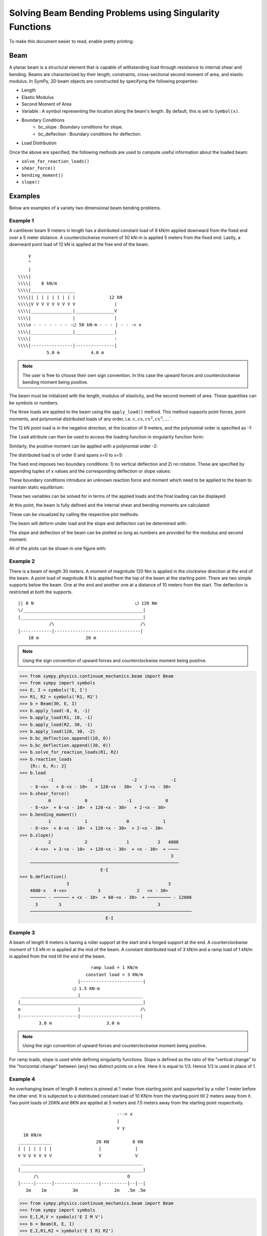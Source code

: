 ===========================================================
Solving Beam Bending Problems using Singularity Functions
===========================================================

To make this document easier to read, enable pretty printing:

.. plot::
   :context: reset
   :format: doctest
   :include-source: True

   >>> from sympy import *
   >>> x, y, z = symbols('x y z')
   >>> init_printing(use_unicode=True, wrap_line=False)

Beam
====

A planar beam is a structural element that is capable of withstanding load
through resistance to internal shear and bending. Beams are characterized by
their length, constraints, cross-sectional second moment of area, and elastic
modulus. In SymPy, 2D beam objects are constructed by specifying the following
properties:

- Length
- Elastic Modulus
- Second Moment of Area
- Variable : A symbol representing the location along the beam's length. By
  default, this is set to ``Symbol(x)``.
- Boundary Conditions
   - bc_slope : Boundary conditions for slope.
   - bc_deflection : Boundary conditions for deflection.
- Load Distribution

Once the above are specified, the following methods are used to compute useful
information about the loaded beam:

- ``solve_for_reaction_loads()``
- ``shear_force()``
- ``bending_moment()``
- ``slope()``

Examples
========

Below are examples of a variety two dimensional beam bending problems.

Example 1
---------

A cantilever beam 9 meters in length has a distributed constant load of 8 kN/m
applied downward from the fixed end over a 5 meter distance. A counterclockwise
moment of 50 kN-m is applied 5 meters from the fixed end. Lastly, a downward
point load of 12 kN is applied at the free end of the beam.

::

       y
       ^
       |
   \\\\|
   \\\\|    8 kN/m
   \\\\|_________________
   \\\\|| | | | | | | | |             12 kN
   \\\\|V V V V V V V V V               |
   \\\\|________________|_______________V
   \\\\|                |               |
   \\\\o - - - - - - - -⭯ 50 kN-m - - - | - - -> x
   \\\\|________________|_______________|
   \\\\|                                :
   \\\\|----------------|---------------|
              5.0 m            4.0 m

.. note::

    The user is free to choose their own sign convention. In this case the
    upward forces and counterclockwise bending moment being positive.

The beam must be initialized with the length, modulus of elasticity, and the
second moment of area. These quantities can be symbols or numbers.

.. plot::
   :context:
   :format: doctest
   :include-source: True

   >>> from sympy.physics.continuum_mechanics.beam import Beam
   >>> E, I = symbols('E, I')
   >>> b = Beam(9, E, I)

The three loads are applied to the beam using the ``apply_load()`` method. This
method supports point forces, point moments, and polynomial distributed loads
of any order, i.e. :math:`c, cx, cx^2, cx^3, \ldots``.

The 12 kN point load is in the negative direction, at the location of 9 meters,
and the polynomial order is specified as -1:

.. plot::
   :context:
   :format: doctest
   :include-source: True

   >>> b.apply_load(-12, 9, -1)

The ``load`` attribute can then be used to access the loading function in
singularity function form:

.. plot::
   :context:
   :format: doctest
   :include-source: True

   >>> b.load
              -1
   -12⋅<x - 9>

Similarly, the positive moment can be applied with a polynomial order -2:

.. plot::
   :context:
   :format: doctest
   :include-source: True

   >>> b.apply_load(50, 5, -2)

The distributed load is of order 0 and spans x=0 to x=5:

.. plot::
   :context:
   :format: doctest
   :include-source: True

   >>> b.apply_load(-8, 0, 0, end=5)

The fixed end imposes two boundary conditions: 1) no vertical deflection and 2)
no rotation. These are specified by appending tuples of x values and the
corresponding deflection or slope values:

.. plot::
   :context:
   :format: doctest
   :include-source: True

   >>> b.bc_deflection.append((0, 0))
   >>> b.bc_slope.append((0, 0))

These boundary conditions introduce an unknown reaction force and moment which
need to be applied to the beam to maintain static equilibrium:

.. plot::
   :context:
   :format: doctest
   :include-source: True

   >>> R, M = symbols('R, M')
   >>> b.apply_load(R, 0, -1)
   >>> b.apply_load(M, 0, -2)
   >>> b.load
        -2        -1        0             -2            0             -1
   M⋅<x>   + R⋅<x>   - 8⋅<x>  + 50⋅<x - 5>   + 8⋅<x - 5>  - 12⋅<x - 9>

These two variables can be solved for in terms of the applied loads and the
final loading can be displayed:

.. plot::
   :context:
   :format: doctest
   :include-source: True

   >>> b.solve_for_reaction_loads(R, M)
   >>> b.reaction_loads
       {M: -258, R: 52}
   >>> b.load
                -2         -1        0             -2            0             -1
       - 258⋅<x>   + 52⋅<x>   - 8⋅<x>  + 50⋅<x - 5>   + 8⋅<x - 5>  - 12⋅<x - 9>

At this point, the beam is fully defined and the internal shear and bending
moments are calculated:

.. plot::
   :context:
   :format: doctest
   :include-source: True

   >>> b.shear_force()
                -1         0        1             -1            1             0
       - 258⋅<x>   + 52⋅<x>  - 8⋅<x>  + 50⋅<x - 5>   + 8⋅<x - 5>  - 12⋅<x - 9>
   >>> b.bending_moment()
                0         1        2             0            2             1
       - 258⋅<x>  + 52⋅<x>  - 4⋅<x>  + 50⋅<x - 5>  + 4⋅<x - 5>  - 12⋅<x - 9>

These can be visualized by calling the respective plot methods:

.. plot::
   :context:
   :format: doctest
   :include-source: True

   >>> b.plot_shear_force()  # doctest: +SKIP
   >>> b.plot_bending_moment()  # doctest: +SKIP

The beam will deform under load and the slope and deflection can be determined
with:

.. plot::
   :context: close-figs
   :format: doctest
   :include-source: True

   >>> b.slope()
                                   3                          3
                1         2   4⋅<x>              1   4⋅<x - 5>             2
       - 258⋅<x>  + 26⋅<x>  - ────── + 50⋅<x - 5>  + ────────── - 6⋅<x - 9>
                                3                        3
       ─────────────────────────────────────────────────────────────────────
                                        E⋅I
   >>> b.deflection()
                          3      4                        4
                2   26⋅<x>    <x>              2   <x - 5>             3
       - 129⋅<x>  + ─────── - ──── + 25⋅<x - 5>  + ──────── - 2⋅<x - 9>
                       3       3                      3
       ─────────────────────────────────────────────────────────────────
                                      E⋅I

The slope and deflection of the beam can be plotted so long as numbers are
provided for the modulus and second moment:

.. plot::
   :context: close-figs
   :format: doctest
   :include-source: True

   >>> b.plot_slope(subs={E: 20E9, I: 3.25E-6})  # doctest: +SKIP
   >>> b.plot_deflection(subs={E: 20E9, I: 3.25E-6})  # doctest: +SKIP

All of the plots can be shown in one figure with:

.. plot::
   :context: close-figs
   :format: doctest
   :include-source: True

   >>> b.plot_loading_results(subs={E: 20E9, I: 3.25E-6})  # doctest: +SKIP

Example 2
---------

There is a beam of length 30 meters. A moment of magnitude 120 Nm is
applied in the clockwise direction at the end of the beam. A point load
of magnitude 8 N is applied from the top of the beam at the starting
point. There are two simple supports below the beam. One at the end
and another one at a distance of 10 meters from the start. The
deflection is restricted at both the supports.

::

  || 8 N                                       ⭯ 120 Nm
  \/______________________________________________|
  |_______________________________________________|
              /\                                 /\
  |------------|---------------------------------|
      10 m                  20 m

.. note::

    Using the sign convention of upward forces and counterclockwise moment
    being positive.

>>> from sympy.physics.continuum_mechanics.beam import Beam
>>> from sympy import symbols
>>> E, I = symbols('E, I')
>>> R1, R2 = symbols('R1, R2')
>>> b = Beam(30, E, I)
>>> b.apply_load(-8, 0, -1)
>>> b.apply_load(R1, 10, -1)
>>> b.apply_load(R2, 30, -1)
>>> b.apply_load(120, 30, -2)
>>> b.bc_deflection.append((10, 0))
>>> b.bc_deflection.append((30, 0))
>>> b.solve_for_reaction_loads(R1, R2)
>>> b.reaction_loads
    {R₁: 6, R₂: 2}
>>> b.load
           -1             -1               -2             -1
    - 8⋅<x>   + 6⋅<x - 10>   + 120⋅<x - 30>   + 2⋅<x - 30>
>>> b.shear_force()
           0             0               -1             0
    - 8⋅<x>  + 6⋅<x - 10>  + 120⋅<x - 30>   + 2⋅<x - 30>
>>> b.bending_moment()
           1             1               0             1
    - 8⋅<x>  + 6⋅<x - 10>  + 120⋅<x - 30>  + 2⋅<x - 30>
>>> b.slope()
           2             2               1           2   4000
    - 4⋅<x>  + 3⋅<x - 10>  + 120⋅<x - 30>  + <x - 30>  + ────
                                                          3
    ─────────────────────────────────────────────────────────
                               E⋅I
>>> b.deflection()
                  3                                      3
    4000⋅x   4⋅<x>            3              2   <x - 30>
    ────── - ────── + <x - 10>  + 60⋅<x - 30>  + ───────── - 12000
      3        3                                     3
    ──────────────────────────────────────────────────────────────
                                 E⋅I

Example 3
---------

A beam of length 6 meters is having a roller support at the start and a hinged
support at the end. A counterclockwise moment of 1.5 kN-m is applied at the mid
of the beam. A constant distributed load of 3 kN/m and a ramp load of 1 kN/m is
applied from the mid till the end of the beam.

::

                              ramp load = 1 KN/m
                            constant load = 3 KN/m
                         |------------------------|
                       ⭯ 1.5 KN-m
   ______________________|________________________
  |_______________________________________________|
  o                      |                       /\
  |----------------------|-----------------------|
          3.0 m                     3.0 m

.. note::

    Using the sign convention of upward forces and counterclockwise moment
    being positive.

For ramp loads, slope is used while defining singularity functions.
Slope is defined as the ratio of the "vertical change" to the
"horizontal change" between (any) two distinct points on a line.
Here it is equal to 1/3. Hence 1/3 is used in place of 1.

.. plot::
   :context: close-figs
   :format: doctest
   :include-source: True
   >>> from sympy.physics.continuum_mechanics.beam import Beam
   >>> from sympy import symbols, plot
   >>> E, I = symbols('E, I')
   >>> R1, R2 = symbols('R1, R2')
   >>> b = Beam(6, E, I)
   >>> b.apply_load(R1, 0, -1)
   >>> b.apply_load(-1.5, 3, -2)
   >>> b.apply_load(3, 3, 0)
   >>> b.apply_load(1/3, 3, 1)
   >>> b.apply_load(R2, 6, -1)
   >>> b.bc_deflection.append((0, 0))
   >>> b.bc_deflection.append((6, 0))
   >>> b.solve_for_reaction_loads(R1, R2)
   >>> b.reaction_loads
      {R₁:-2.25, R₂:-8.25}

   >>> b.load
                                                          1
               -1              -2            0   1⋅<x - 3>                 -1
     - 2.25⋅<x>   - 1.5⋅<x - 3>   + 3⋅<x - 3>  + ──────────  - 8.25⋅<x - 6>  
                                                     3
   >>> plot(b.load)  # doctest: +SKIP

   >>> b.shear_force()
                                                          2
               0               -1            1   1⋅<x - 3>                 0
     - 2.25⋅<x>   - 1.5⋅<x - 3>   + 3⋅<x - 3>  + ──────────  - 8.25⋅<x - 6>  
                                                     6

   >>> b.bending_moment()
                                           2             3                                 
               1              0   3⋅<x - 3>     1⋅<x - 3>                 1
     - 2.25⋅<x>  - 1.5⋅<x - 3>  + ──────────  + ──────────  - 8.25⋅<x - 6>  
                                      2             18                                        
   >>> b.slope()
                                             3             4                                 
                 2              1   1⋅<x - 3>     1⋅<x - 3>                 2
      - 1.125⋅<x>  - 1.5⋅<x - 3>  + ──────────  + ──────────  - 4.125⋅<x - 6> + 12.825 
                                        2             72      
       ───────────────────────────────────────────────────────────────────────────────
                                            E⋅I


   >>> b.deflection()
                                                         4             5                                 
                            3               2   1⋅<x - 3>     1⋅<x - 3>                  3
       +12.825⋅x - 0.375⋅<x>  - 0.75⋅<x - 3>  + ──────────  + ──────────  - 1.375⋅<x - 6>  
                                                   8            360      
       ───────────────────────────────────────────────────────────────────────────────────
                                            E⋅I     

Example 4
---------

An overhanging beam of length 8 meters is pinned at 1 meter from starting point
and supported by a roller 1 meter before the other end. It is subjected
to a distributed constant load of 10 KN/m from the starting point till
2 meters away from it. Two point loads of 20KN and 8KN are applied at
5 meters and 7.5 meters away from the starting point respectively.

::

                                        ---> x
                                        |
                                        v y
    10 KN/m
  _____________                 20 KN         8 KN
  | | | | | | |                  |             |
  V V V V V V V                  V             V
   _______________________________________________
  |_______________________________________________|
        /\                                  O
  |-----|------|-----------------|----------|--|--|
     1m    1m          3m              2m   .5m .5m

.. code:: pycon

    >>> from sympy.physics.continuum_mechanics.beam import Beam
    >>> from sympy import symbols
    >>> E,I,M,V = symbols('E I M V')
    >>> b = Beam(8, E, I)
    >>> E,I,R1,R2 = symbols('E I R1 R2')
    >>> b.apply_load(R1, 1, -1)
    >>> b.apply_load(R2, 7, -1)
    >>> b.apply_load(10, 0, 0, end=2)
    >>> b.apply_load(20, 5, -1)
    >>> b.apply_load(8, 7.5, -1)
    >>> b.solve_for_reaction_loads(R1, R2)
    >>> b.reaction_loads
    {R₁: -26.0, R₂: -22.0}
    >>> b.load
          0               -1             0             -1               -1              -1
    10⋅<x>  - 26.0⋅<x - 1>   - 10⋅<x - 2>  + 20⋅<x - 5>   - 22.0⋅<x - 7>   + 8⋅<x - 7.5>

    >>> b.shear_force()
          1               0             1             0               0              0
    10⋅<x>  - 26.0⋅<x - 1>  - 10⋅<x - 2>  + 20⋅<x - 5>  - 22.0⋅<x - 7>  + 8⋅<x - 7.5>

    >>> b.bending_moment()
         2               1            2             1               1              1
    5⋅<x>  - 26.0⋅<x - 1>  - 5⋅<x - 2>  + 20⋅<x - 5>  - 22.0⋅<x - 7>  + 8⋅<x - 7.5>

    >>> b.bc_deflection = [(1, 0), (7, 0)]
    >>> b.slope()
         3                            3
    5⋅<x>                2   5⋅<x - 2>              2               2              2
    ────── - 13.0⋅<x - 1>  - ────────── + 10⋅<x - 5>  - 11.0⋅<x - 7>  + 4⋅<x - 7.5>  + 28.2916666666667
      3                          3
    ───────────────────────────────────────────────────────────────────────────────────────────────────
                                                    E⋅I
    >>> b.deflection()
                              4                                        4             3                                          3
                         5⋅<x>                            3   5⋅<x - 2>    10⋅<x - 5>                            3   4⋅<x - 7.5>
    28.2916666666667⋅x + ────── - 4.33333333333333⋅<x - 1>  - ────────── + ─────────── - 3.66666666666667⋅<x - 7>  + ──────────── - 28.7083333333333
                           12                                     12            3                                         3
    ────────────────────────────────────────────────────────────────────────────────────────────────────────────────────────────────────────────────
                                                                          E⋅I

Example 5
---------

A cantilever beam of length 6 meters is under downward distributed constant
load with magnitude of 4.0 KN/m from starting point till 2 meters away
from it. A ramp load of 1 kN/m applied from the mid till the end of
the beam. A point load of 12KN is also applied in same direction 4 meters
away from start.

::

    ---> x                             .
    |                                . |
    v y                    12 KN   . | |
                             |   . | | |
                             V . | | | |
  \\\\|   4 KN/m             . | | | | |
  \\\\|___________         . 1 KN/m  | |
  \\\\|| | | | | |       . V V V V V V V
  \\\\|V V V V V V     |---------------|
  \\\\|________________________________
  \\\\|________________________________|
  \\\\|          :          :          :
  \\\\|----------|-----|----|----------|
          2.0 m     1m   1m      2.0 m

.. code:: pycon

    >>> from sympy.physics.continuum_mechanics.beam import Beam
    >>> from sympy import symbols
    >>> E,I,M,V = symbols('E I M V')
    >>> b = Beam(6, E, I)
    >>> b.apply_load(V, 0, -1)
    >>> b.apply_load(M, 0, -2)
    >>> b.apply_load(4, 0, 0, end=2)
    >>> b.apply_load(12, 4, -1)
    >>> b.apply_load(1, 3, 1, end=6)
    >>> b.solve_for_reaction_loads(V, M)
    >>> b.reaction_loads
    {M: 157/2, V: -49/2}
    >>> b.load
           -2         -1
    157⋅<x>     49⋅<x>          0            0          1             -1            0          1
    ───────── - ──────── + 4⋅<x>  - 4⋅<x - 2>  + <x - 3>  + 12⋅<x - 4>   - 3⋅<x - 6>  - <x - 6>
        2          2
    >>> b.shear_force()
           -1         0                                2                                     2
    157⋅<x>     49⋅<x>         1            1   <x - 3>              0            1   <x - 6>
    ───────── - ─────── + 4⋅<x>  - 4⋅<x - 2>  + ──────── + 12⋅<x - 4>  - 3⋅<x - 6>  - ────────
        2          2                               2                                     2
    >>> b.bending_moment()
           0         1                                3                          2          3
    157⋅<x>    49⋅<x>         2            2   <x - 3>              1   3⋅<x - 6>    <x - 6>
    ──────── - ─────── + 2⋅<x>  - 2⋅<x - 2>  + ──────── + 12⋅<x - 4>  - ────────── - ────────
       2          2                               6                         2           6
    >>> b.bc_deflection = [(0, 0)]
    >>> b.bc_slope = [(0, 0)]
    >>> b.slope()
           1         2        3            3          4                       3          4
    157⋅<x>    49⋅<x>    2⋅<x>    2⋅<x - 2>    <x - 3>             2   <x - 6>    <x - 6>
    ──────── - ─────── + ────── - ────────── + ──────── + 6⋅<x - 4>  - ──────── - ────────
       2          4        3          3           24                      2          24
    ──────────────────────────────────────────────────────────────────────────────────────
                                             E⋅I
    >>> b.deflection()
           2         3      4          4          5                       4          5
    157⋅<x>    49⋅<x>    <x>    <x - 2>    <x - 3>             3   <x - 6>    <x - 6>
    ──────── - ─────── + ──── - ──────── + ──────── + 2⋅<x - 4>  - ──────── - ────────
       4          12      6        6         120                      8         120
    ──────────────────────────────────────────────────────────────────────────────────
                                           E⋅I

Example 6
---------

An overhanging beam of length 11 meters is subjected to a distributed constant
load of 2 KN/m from 2 meters away from the starting point till 6 meters away
from it. It is pinned at the starting point and is resting over a roller 8 meters
away from that end. Also a counterclockwise moment of 5 KN-m is applied at the
overhanging end.

::

                 2 KN/m                         ---> x
             _________________                  |
             | | | | | | | | |                  v y
             V V V V V V V V V                        ⭯ 5 KN-m
    ____________________________________________________|
   O____________________________________________________|
  / \                                   /\
   |--------|----------------|----------|---------------|
       2m           4m            2m            3m

.. code:: pycon

    >>> R1, R2 = symbols('R1, R2')
    >>> E, I = symbols('E, I')
    >>> b = Beam(11, E, I)
    >>> b.apply_load(R1, 0, -1)
    >>> b.apply_load(2, 2, 0, end=6)
    >>> b.apply_load(R2, 8, -1)
    >>> b.apply_load(5, 11, -2)
    >>> b.solve_for_reaction_loads(R1, R2)
    >>> b.reaction_loads
    {R₁: -37/8, R₂: -27/8}
    >>> b.load
            -1                                       -1
      37⋅<x>              0            0   27⋅<x - 8>               -2
    - ──────── + 2⋅<x - 2>  - 2⋅<x - 6>  - ──────────── + 5⋅<x - 11>
         8                                      8
    >>> b.shear_force()
            0                                       0
      37⋅<x>             1            1   27⋅<x - 8>              -1
    - ─────── + 2⋅<x - 2>  - 2⋅<x - 6>  - ─────────── + 5⋅<x - 11>
         8                                     8
    >>> b.bending_moment()
            1                                   1
      37⋅<x>           2          2   27⋅<x - 8>              0
    - ─────── + <x - 2>  - <x - 6>  - ─────────── + 5⋅<x - 11>
         8                                 8
    >>> b.bc_deflection = [(0, 0), (8, 0)]
    >>> b.slope()
            2          3          3             2
      37⋅<x>    <x - 2>    <x - 6>    27⋅<x - 8>              1
    - ─────── + ──────── - ──────── - ─────────── + 5⋅<x - 11>  + 36
         16        3          3            16
    ────────────────────────────────────────────────────────────────
                                  E⋅I
    >>> b.deflection()
                 3          4          4            3             2
           37⋅<x>    <x - 2>    <x - 6>    9⋅<x - 8>    5⋅<x - 11>
    36⋅x - ─────── + ──────── - ──────── - ────────── + ───────────
              48        12         12          16            2
    ───────────────────────────────────────────────────────────────
                                  E⋅I

Example 7
---------

There is a beam of length ``l``, fixed at both ends. A concentrated point load
of magnitude ``F`` is applied in downward direction at mid-point of the
beam.

::

                                        ^ y
                                        |
                                        ---> x
  \\\\|                  F                  |\\\\
  \\\\|                  |                  |\\\\
  \\\\|                  V                  |\\\\
  \\\\|_____________________________________|\\\\
  \\\\|_____________________________________|\\\\
  \\\\|                  :                  |\\\\
  \\\\|                  :                  |\\\\
  \\\\|------------------|------------------|\\\\
               l/2                l/2

.. code:: pycon

    >>> from sympy.physics.continuum_mechanics.beam import Beam
    >>> from sympy import symbols
    >>> E, I, F = symbols('E I F')
    >>> l = symbols('l', positive=True)
    >>> b = Beam(l, E, I)
    >>> R1,R2 = symbols('R1  R2')
    >>> M1, M2 = symbols('M1, M2')
    >>> b.apply_load(R1, 0, -1)
    >>> b.apply_load(M1, 0, -2)
    >>> b.apply_load(R2, l, -1)
    >>> b.apply_load(M2, l, -2)
    >>> b.apply_load(-F, l/2, -1)
    >>> b.bc_deflection = [(0, 0),(l, 0)]
    >>> b.bc_slope = [(0, 0),(l, 0)]
    >>> b.solve_for_reaction_loads(R1, R2, M1, M2)
    >>> b.reaction_loads
    ⎧    -F⋅l       F⋅l      F      F⎫
    ⎨M₁: ─────, M₂: ───, R₁: ─, R₂: ─⎬
    ⎩      8         8       2      2⎭

    >>> b.load
             -2               -2        -1              -1             -1
      F⋅l⋅<x>     F⋅l⋅<-l + x>     F⋅<x>          l          F⋅<-l + x>
    - ───────── + ────────────── + ─────── - F⋅<- ─ + x>   + ────────────
          8             8             2           2               2

    >>> b.shear_force()
             -1               -1        0              0             0
      F⋅l⋅<x>     F⋅l⋅<-l + x>     F⋅<x>         l         F⋅<-l + x>
    - ───────── + ────────────── + ────── - F⋅<- ─ + x>  + ───────────
          8             8            2           2              2

    >>> b.bending_moment()
             0               0        1              1             1
      F⋅l⋅<x>    F⋅l⋅<-l + x>    F⋅<x>         l         F⋅<-l + x>
    - ──────── + ───────────── + ────── - F⋅<- ─ + x>  + ───────────
         8             8           2           2              2

    >>> b.slope()
                                                     2
                                               l
             1               1        2   F⋅<- ─ + x>              2
      F⋅l⋅<x>    F⋅l⋅<-l + x>    F⋅<x>         2         F⋅<-l + x>
    - ──────── + ───────────── + ────── - ──────────── + ───────────
         8             8           4           2              4
    ────────────────────────────────────────────────────────────────
                                  E⋅I

    >>> b.deflection()
                                                     3
                                               l
             2               2        3   F⋅<- ─ + x>              3
      F⋅l⋅<x>    F⋅l⋅<-l + x>    F⋅<x>         2         F⋅<-l + x>
    - ──────── + ───────────── + ────── - ──────────── + ───────────
         16            16          12          6              12
    ────────────────────────────────────────────────────────────────
                                  E⋅I


Example 8
---------

There is a beam of length ``4*l``, having a hinge connector at the middle. It
is having a fixed support at the start and also has two rollers at a distance
of ``l`` and ``4*l`` from the starting point. A concentrated point load ``P`` is also
applied at a distance of ``3*l`` from the starting point.

::

                                                     ---> x
  \\\\|                                 P            |
  \\\\|                                 |            v y
  \\\\|                                 V
  \\\\|_____________________ _______________________
  \\\\|_____________________O_______________________|
  \\\\|          /\                     :          /\
  \\\\|         oooo                    :         oooo
  \\\\|----------|-----------|----------|-----------|
           l           l          l            l

.. code:: pycon

    >>> from sympy.physics.continuum_mechanics.beam import Beam
    >>> from sympy import symbols
    >>> E, I = symbols('E I')
    >>> l = symbols('l', positive=True)
    >>> R1, M1, R2, R3, P = symbols('R1 M1 R2 R3 P')
    >>> b1 = Beam(2*l, E, I)
    >>> b2 = Beam(2*l, E, I)
    >>> b = b1.join(b2, "hinge")
    >>> b.apply_load(M1, 0, -2)
    >>> b.apply_load(R1, 0, -1)
    >>> b.apply_load(R2, l, -1)
    >>> b.apply_load(R3, 4*l, -1)
    >>> b.apply_load(P, 3*l, -1)
    >>> b.bc_slope = [(0, 0)]
    >>> b.bc_deflection = [(0, 0), (l, 0), (4*l, 0)]
    >>> b.solve_for_reaction_loads(M1, R1, R2, R3)
    >>> b.reaction_loads
    ⎧    -P⋅l       3⋅P      -5⋅P       -P ⎫
    ⎨M₁: ─────, R₁: ───, R₂: ─────, R₃: ───⎬
    ⎩      4         4         4         2 ⎭

    >>> b.load
             -2          -1               -1                                -1
      P⋅l⋅<x>     3⋅P⋅<x>     5⋅P⋅<-l + x>                 -1   P⋅<-4⋅l + x>
    - ───────── + ───────── - ────────────── + P⋅<-3⋅l + x>   - ──────────────
          4           4             4                                 2

    >>> b.shear_force()
             -1          0               0                               0
      P⋅l⋅<x>     3⋅P⋅<x>    5⋅P⋅<-l + x>                0   P⋅<-4⋅l + x>
    - ───────── + ──────── - ───────────── + P⋅<-3⋅l + x>  - ─────────────
          4          4             4                               2

    >>> b.bending_moment()
            0          1               1                               1
      P⋅l⋅<x>    3⋅P⋅<x>    5⋅P⋅<-l + x>                1   P⋅<-4⋅l + x>
    - ──────── + ──────── - ───────────── + P⋅<-3⋅l + x>  - ─────────────
         4          4             4                               2

    >>> b.slope()
    ⎛     2               2               2               2⎞               ⎛         1          2               2               2⎞        ⎛         1          2               2               2⎞
    ⎜5⋅P⋅l    P⋅<-2⋅l + x>    P⋅<-3⋅l + x>    P⋅<-4⋅l + x> ⎟           0   ⎜  P⋅l⋅<x>    3⋅P⋅<x>    5⋅P⋅<-l + x>    P⋅<-2⋅l + x> ⎟    0   ⎜  P⋅l⋅<x>    3⋅P⋅<x>    5⋅P⋅<-l + x>    P⋅<-2⋅l + x> ⎟           0
    ⎜────── - ───────────── + ───────────── - ─────────────⎟⋅<-2⋅l + x>    ⎜- ──────── + ──────── - ───────────── + ─────────────⎟⋅<x>    ⎜- ──────── + ──────── - ───────────── + ─────────────⎟⋅<-2⋅l + x>
    ⎝  48           4               2               4      ⎠               ⎝     4          8             8               4      ⎠        ⎝     4          8             8               4      ⎠
    ──────────────────────────────────────────────────────────────────── + ──────────────────────────────────────────────────────────── - ───────────────────────────────────────────────────────────────────
                                    E⋅I                                                                E⋅I                                                                E⋅I
    >>> b.deflection()
    ⎛         2        3               3               3⎞        ⎛         2        3               3               3⎞               ⎛     3        2                          3               3               3⎞
    ⎜  P⋅l⋅<x>    P⋅<x>    5⋅P⋅<-l + x>    P⋅<-2⋅l + x> ⎟    0   ⎜  P⋅l⋅<x>    P⋅<x>    5⋅P⋅<-l + x>    P⋅<-2⋅l + x> ⎟           0   ⎜7⋅P⋅l    5⋅P⋅l ⋅(-2⋅l + x)   P⋅<-2⋅l + x>    P⋅<-3⋅l + x>    P⋅<-4⋅l + x> ⎟           0
    ⎜- ──────── + ────── - ───────────── + ─────────────⎟⋅<x>    ⎜- ──────── + ────── - ───────────── + ─────────────⎟⋅<-2⋅l + x>    ⎜────── + ───────────────── - ───────────── + ───────────── - ─────────────⎟⋅<-2⋅l + x>
    ⎝     8         8            24              12     ⎠        ⎝     8         8            24              12     ⎠               ⎝  24             48                12              6               12     ⎠
    ────────────────────────────────────────────────────────── - ───────────────────────────────────────────────────────────────── + ────────────────────────────────────────────────────────────────────────────────────────
                                E⋅I                                                              E⋅I                                                                            E⋅I

Example 9
---------

There is a cantilever beam of length 4 meters. For first 2 meters
its moment of inertia is ``1.5*I`` and ``I`` for the rest.
A pointload of magnitude 20 N is applied from the top at its free end.

::

                                             ---> x
  \\\\|                                      |
  \\\\|                               20 N   v y
  \\\\|________________                |
  \\\\|                |_______________V
  \\\\|      1.5*I      _______I_______|
  \\\\|________________|
  \\\\|                                :
  \\\\|----------------|---------------|
             2.0 m            2.0 m

.. code:: pycon

    >>> from sympy.physics.continuum_mechanics.beam import Beam
    >>> from sympy import symbols
    >>> E, I = symbols('E, I')
    >>> R1, R2 = symbols('R1, R2')
    >>> b1 = Beam(2, E, 1.5*I)
    >>> b2 = Beam(2, E, I)
    >>> b = b1.join(b2, "fixed")
    >>> b.apply_load(20, 4, -1)
    >>> b.apply_load(R1, 0, -1)
    >>> b.apply_load(R2, 0, -2)
    >>> b.bc_slope = [(0, 0)]
    >>> b.bc_deflection = [(0, 0)]
    >>> b.solve_for_reaction_loads(R1, R2)
    >>> b.load
          -2         -1             -1
    80⋅<x>   - 20⋅<x>   + 20⋅<x - 4>
    >>> b.shear_force()
          -1         0             0
    80⋅<x>   - 20⋅<x>  + 20⋅<x - 4>
    >>> b.bending_moment()
          0         1             1
    80⋅<x>  - 20⋅<x>  + 20⋅<x - 4>
    >>> b.slope()
    ⎛      1         2             2             ⎞
    ⎜80⋅<x>  - 10⋅<x>  + 10⋅<x - 4>    120       ⎟
    ⎜─────────────────────────────── - ───       ⎟                              ⎛      1         2             2⎞    0                     ⎛      1         2             2⎞        0
    ⎜               I                   I    80.0⎟        0   0.666666666666667⋅⎝80⋅<x>  - 10⋅<x>  + 10⋅<x - 4> ⎠⋅<x>    0.666666666666667⋅⎝80⋅<x>  - 10⋅<x>  + 10⋅<x - 4> ⎠⋅<x - 2>
    ⎜───────────────────────────────────── + ────⎟⋅<x - 2>  + ──────────────────────────────────────────────────────── - ────────────────────────────────────────────────────────────
    ⎝                  E                     E⋅I ⎠                                      E⋅I                                                          E⋅I

Example 10
----------

A combined beam, with constant flexural rigidity ``E*I``, is formed by joining
a Beam of length ``2*l`` to the right of another Beam of length ``l``. The whole beam
is fixed at both of its ends. A point load of magnitude ``P`` is also applied
from the top at a distance of ``2*l`` from starting point.

::

                                        ---> x
                                        |
  \\\\|                         P       v y |\\\\
  \\\\|                         |           |\\\\
  \\\\|                         V           |\\\\
  \\\\|____________ ________________________|\\\\
  \\\\|____________O________________________|\\\\
  \\\\|            :            :           |\\\\
  \\\\|            :            :           |\\\\
  \\\\|------------|------------|-----------|\\\\
           l            l            l

.. code:: pycon

    >>> from sympy.physics.continuum_mechanics.beam import Beam
    >>> from sympy import symbols
    >>> E, I = symbols('E, I')
    >>> l = symbols('l', positive=True)
    >>> b1 = Beam(l ,E,I)
    >>> b2 = Beam(2*l ,E,I)
    >>> b = b1.join(b2,"hinge")
    >>> M1, A1, M2, A2, P = symbols('M1 A1 M2 A2 P')
    >>> b.apply_load(A1, 0, -1)
    >>> b.apply_load(M1, 0 ,-2)
    >>> b.apply_load(P, 2*l, -1)
    >>> b.apply_load(A2, 3*l, -1)
    >>> b.apply_load(M2, 3*l, -2)
    >>> b.bc_slope=[(0, 0), (3*l, 0)]
    >>> b.bc_deflection=[(0, 0), (3*l, 0)]
    >>> b.solve_for_reaction_loads(M1, A1, M2, A2)
    >>> b.reaction_loads
    ⎧    -5⋅P       -13⋅P       5⋅P⋅l      -4⋅P⋅l ⎫
    ⎨A₁: ─────, A₂: ──────, M₁: ─────, M₂: ───────⎬
    ⎩      18         18          18          9   ⎭

    >>> b.load
             -2                   -2          -1                                   -1
    5⋅P⋅l⋅<x>     4⋅P⋅l⋅<-3⋅l + x>     5⋅P⋅<x>                 -1   13⋅P⋅<-3⋅l + x>
    ─────────── - ────────────────── - ───────── + P⋅<-2⋅l + x>   - ─────────────────
         18               9                18                               18

    >>> b.shear_force()
             -1                   -1          0                                  0
    5⋅P⋅l⋅<x>     4⋅P⋅l⋅<-3⋅l + x>     5⋅P⋅<x>                0   13⋅P⋅<-3⋅l + x>
    ─────────── - ────────────────── - ──────── + P⋅<-2⋅l + x>  - ────────────────
         18               9               18                             18

    >>> b.bending_moment()
             0                   0          1                                  1
    5⋅P⋅l⋅<x>    4⋅P⋅l⋅<-3⋅l + x>    5⋅P⋅<x>                1   13⋅P⋅<-3⋅l + x>
    ────────── - ───────────────── - ──────── + P⋅<-2⋅l + x>  - ────────────────
        18               9              18                             18

    >>> b.slope()
    ⎛         1          2               2⎞        ⎛         1          2               2⎞             ⎛   2                   1               2               2                  2⎞
    ⎜5⋅P⋅l⋅<x>    5⋅P⋅<x>    5⋅P⋅<-l + x> ⎟    0   ⎜5⋅P⋅l⋅<x>    5⋅P⋅<x>    5⋅P⋅<-l + x> ⎟         0   ⎜P⋅l    4⋅P⋅l⋅<-3⋅l + x>    5⋅P⋅<-l + x>    P⋅<-2⋅l + x>    13⋅P⋅<-3⋅l + x> ⎟         0
    ⎜────────── - ──────── + ─────────────⎟⋅<x>    ⎜────────── - ──────── + ─────────────⎟⋅<-l + x>    ⎜──── - ───────────────── - ───────────── + ───────────── - ────────────────⎟⋅<-l + x>
    ⎝    18          36            36     ⎠        ⎝    18          36            36     ⎠             ⎝ 18            9                 36              2                36       ⎠
    ──────────────────────────────────────────── - ───────────────────────────────────────────────── + ───────────────────────────────────────────────────────────────────────────────────────
                        E⋅I                                               E⋅I                                                                    E⋅I

    >>> b.deflection()
    ⎛         2          3               3⎞        ⎛         2          3               3⎞             ⎛     3      2                            2               3               3                  3⎞
    ⎜5⋅P⋅l⋅<x>    5⋅P⋅<x>    5⋅P⋅<-l + x> ⎟    0   ⎜5⋅P⋅l⋅<x>    5⋅P⋅<x>    5⋅P⋅<-l + x> ⎟         0   ⎜5⋅P⋅l    P⋅l ⋅(-l + x)   2⋅P⋅l⋅<-3⋅l + x>    5⋅P⋅<-l + x>    P⋅<-2⋅l + x>    13⋅P⋅<-3⋅l + x> ⎟         0
    ⎜────────── - ──────── + ─────────────⎟⋅<x>    ⎜────────── - ──────── + ─────────────⎟⋅<-l + x>    ⎜────── + ───────────── - ───────────────── - ───────────── + ───────────── - ────────────────⎟⋅<-l + x>
    ⎝    36         108           108     ⎠        ⎝    36         108           108     ⎠             ⎝  54           18                9                108              6               108       ⎠
    ──────────────────────────────────────────── - ───────────────────────────────────────────────── + ─────────────────────────────────────────────────────────────────────────────────────────────────────────
                        E⋅I                                               E⋅I                                                                             E⋅I

Example 11
----------

Any type of load defined by a polynomial can be applied to the beam. This
allows approximation of arbitrary load distributions. The following example
shows six truncated polynomial loads across the surface of a beam.

.. plot::
   :context: close-figs
   :format: doctest
   :include-source: True

   >>> n = 6
   >>> b = Beam(10*n, E, I)
   >>> for i in range(n):
   ...     b.apply_load(1 / (5**i), 10*i + 5, i, end=10*i + 10)
   >>> plot(b.load, (x, 0, 10*n))  # doctest: +SKIP
